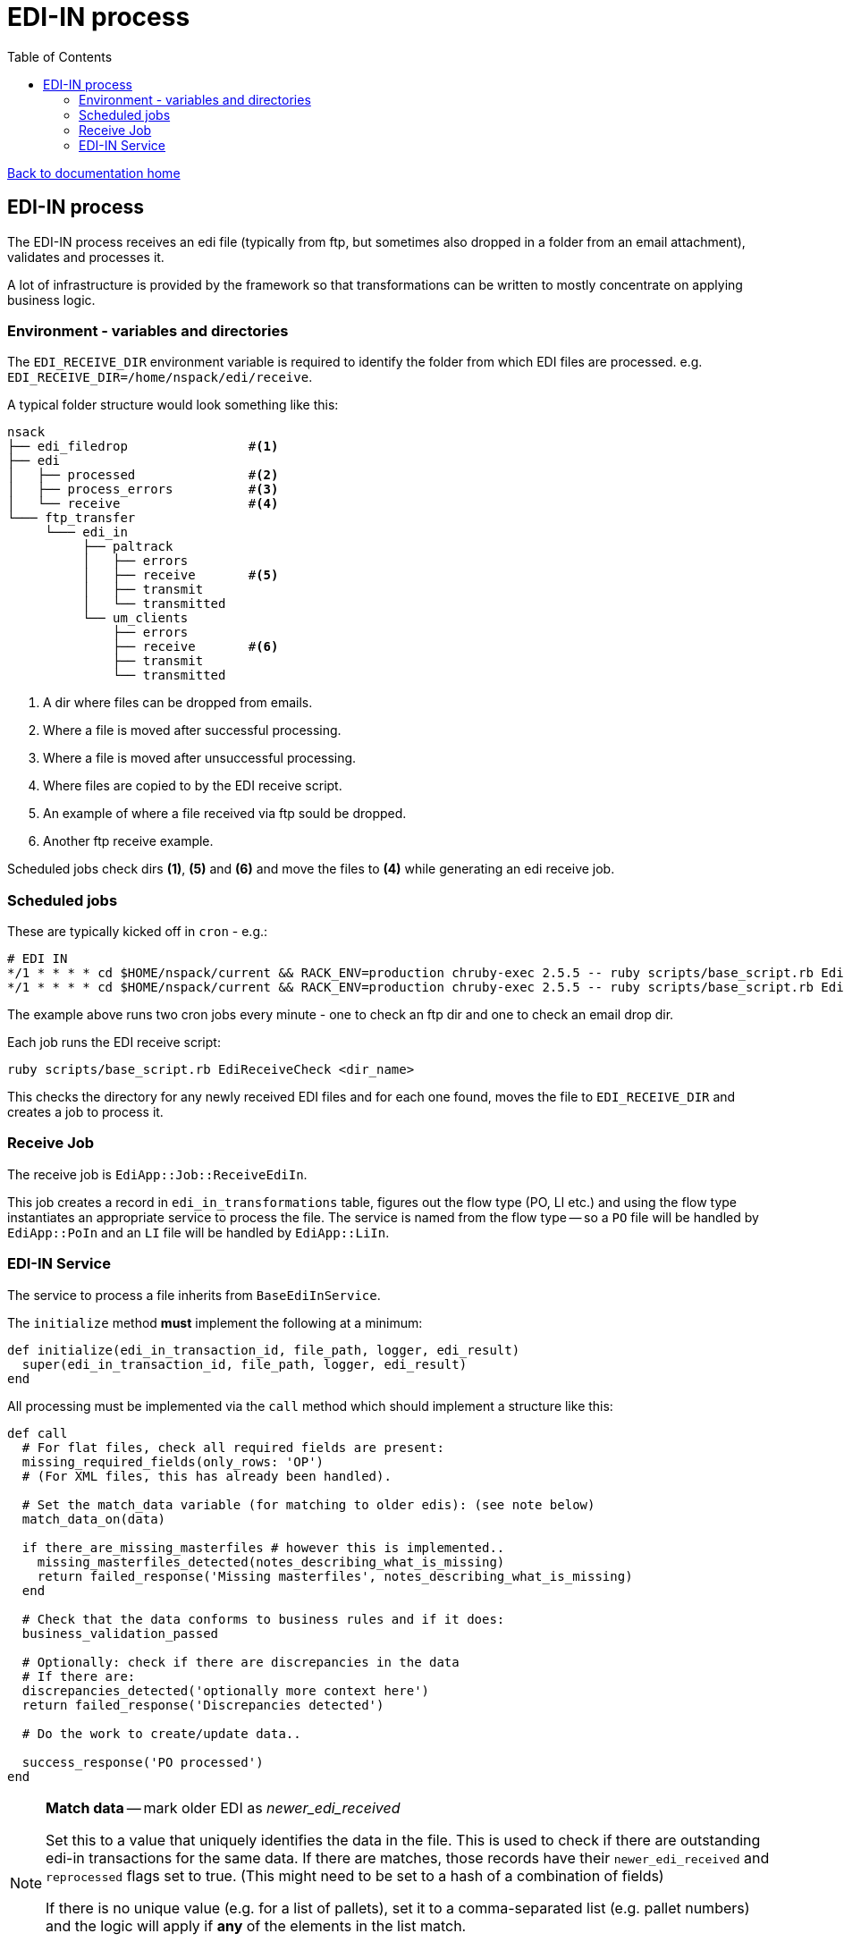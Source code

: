 = EDI-IN process
:toc:

link:/developer_documentation/start.adoc[Back to documentation home]

== EDI-IN process

The EDI-IN process receives an edi file (typically from ftp, but sometimes also dropped in a folder from an email attachment), validates and processes it.

A lot of infrastructure is provided by the framework so that transformations can be written to mostly concentrate on applying business logic.

=== Environment - variables and directories

The `EDI_RECEIVE_DIR` environment variable is required to identify the folder from which EDI files are processed.
e.g. `EDI_RECEIVE_DIR=/home/nspack/edi/receive`.

A typical folder structure would look something like this:

----
nsack
├── edi_filedrop                #<1>
├── edi
│   ├── processed               #<2>
│   ├── process_errors          #<3>
│   └── receive                 #<4>
└─── ftp_transfer
     └─── edi_in
          ├── paltrack
          │   ├── errors
          │   ├── receive       #<5>
          │   ├── transmit
          │   └── transmitted
          └── um_clients
              ├── errors
              ├── receive       #<6>
              ├── transmit
              └── transmitted
----
<1> A dir where files can be dropped from emails.
<2> Where a file is moved after successful processing.
<3> Where a file is moved after unsuccessful processing.
<4> Where files are copied to by the EDI receive script.
<5> An example of where a file received via ftp sould be dropped.
<6> Another ftp receive example.

Scheduled jobs check dirs **(1)**, **(5)** and **(6)** and move the files to **(4)** while generating an edi receive job.

=== Scheduled jobs

These are typically kicked off in `cron` - e.g.:
[source,bash]
----
# EDI IN
*/1 * * * * cd $HOME/nspack/current && RACK_ENV=production chruby-exec 2.5.5 -- ruby scripts/base_script.rb EdiReceiveCheck $HOME/ftp_transfer/edi_in/um_clients/receive
*/1 * * * * cd $HOME/nspack/current && RACK_ENV=production chruby-exec 2.5.5 -- ruby scripts/base_script.rb EdiReceiveCheck $HOME/edi_filedrop
----
The example above runs two cron jobs every minute - one to check an ftp dir and one to check an email drop dir.

Each job runs the EDI receive script:
[source,bash]
----
ruby scripts/base_script.rb EdiReceiveCheck <dir_name>
----
This checks the directory for any newly received EDI files and for each one found, moves the file to `EDI_RECEIVE_DIR` and creates a job to process it.

=== Receive Job

The receive job is `EdiApp::Job::ReceiveEdiIn`.

This job creates a record in `edi_in_transformations` table, figures out the flow type (PO, LI etc.) and using the flow type instantiates an appropriate service to process the file.
The service is named from the flow type -- so a `PO` file will be handled by `EdiApp::PoIn` and an `LI` file will be handled by `EdiApp::LiIn`.

=== EDI-IN Service

The service to process a file inherits from `BaseEdiInService`.

The `initialize` method **must** implement the following at a minimum:
[source,ruby]
----
def initialize(edi_in_transaction_id, file_path, logger, edi_result)
  super(edi_in_transaction_id, file_path, logger, edi_result)
end
----

All processing must be implemented via the `call` method which should implement a structure like this:
[source,ruby]
----
def call
  # For flat files, check all required fields are present:
  missing_required_fields(only_rows: 'OP')
  # (For XML files, this has already been handled).

  # Set the match_data variable (for matching to older edis): (see note below)
  match_data_on(data)

  if there_are_missing_masterfiles # however this is implemented..
    missing_masterfiles_detected(notes_describing_what_is_missing)
    return failed_response('Missing masterfiles', notes_describing_what_is_missing)
  end

  # Check that the data conforms to business rules and if it does:
  business_validation_passed

  # Optionally: check if there are discrepancies in the data
  # If there are:
  discrepancies_detected('optionally more context here')
  return failed_response('Discrepancies detected')

  # Do the work to create/update data..

  success_response('PO processed')
end
----

[NOTE]
====
**Match data** -- mark older EDI as _newer_edi_received_

Set this to a value that uniquely identifies the data in the file. This is used to check if there are outstanding edi-in transactions for the same data. If there are matches, those records have their `newer_edi_received` and `reprocessed` flags set to true. (This might need to be set to a hash of a combination of fields)

If there is no unique value (e.g. for a list of pallets), set it to a comma-separated list (e.g. pallet numbers) and the logic will apply if *any* of the elements in the list match.

**NB** Use the helper function `prepare_array_for_match(array)` to convert an array to match data.
====

==== Variables available from the `BaseEdiInService`

flow_type:: The flow type of this process (`PO`, `LI` etc.)
file_name:: The name of the file being processed (does not include the path)
edi_records:: The file contents presented as a Ruby structure (`Array` for flat files and `Hash` for XML files)

==== Methods available from the `BaseEdiInService`

missing_required_fields(only_rows: nil):: (For flat files) Checks if any required fields are missing. Raises an exception if they are. If this passes, `edi_in_transaction.schema_valid` will be `true`.
log(msg):: Write `msg` to the log file at the `info` level.
log_err(msg):: Write `msg` to the log file at the `error` level.
newer_edi_received(notes = nil):: Set the `edi_in_transaction.newer_edi_recived` column to `true` and optionally set the `notes` column.
missing_masterfiles_detected(notes):: Set the `edi_in_transaction.has_missing_master_files` column to `true` and set the `notes` column.
business_validation_passed:: Set the `edi_in_transaction.valid` column to `true`.
discrepancies_detected(notes):: Set the `edi_in_transaction.discrepancies_detected` column to `true` and set the `notes` column.

